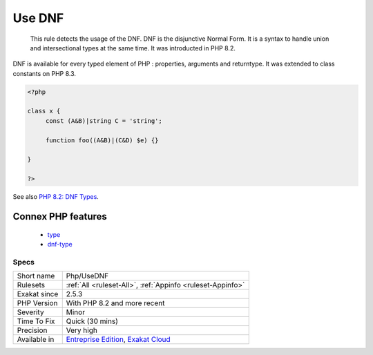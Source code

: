 .. _php-usednf:

.. _use-dnf:

Use DNF
+++++++

  This rule detects the usage of the DNF. DNF is the disjunctive Normal Form. It is a syntax to handle union and intersectional types at the same time. It was introducted in PHP 8.2.

DNF is available for every typed element of PHP : properties, arguments and returntype. It was extended to class constants on PHP 8.3. 

.. code-block:: php
   
   <?php
   
   class x {
   	const (A&B)|string C = 'string';
   
   	function foo((A&B)|(C&D) $e) {}
   
   }
   
   ?>

See also `PHP 8.2: DNF Types <https://php.watch/versions/8.2/dnf-types>`_.

Connex PHP features
-------------------

  + `type <https://php-dictionary.readthedocs.io/en/latest/dictionary/type.ini.html>`_
  + `dnf-type <https://php-dictionary.readthedocs.io/en/latest/dictionary/dnf-type.ini.html>`_


Specs
_____

+--------------+-------------------------------------------------------------------------------------------------------------------------+
| Short name   | Php/UseDNF                                                                                                              |
+--------------+-------------------------------------------------------------------------------------------------------------------------+
| Rulesets     | :ref:`All <ruleset-All>`, :ref:`Appinfo <ruleset-Appinfo>`                                                              |
+--------------+-------------------------------------------------------------------------------------------------------------------------+
| Exakat since | 2.5.3                                                                                                                   |
+--------------+-------------------------------------------------------------------------------------------------------------------------+
| PHP Version  | With PHP 8.2 and more recent                                                                                            |
+--------------+-------------------------------------------------------------------------------------------------------------------------+
| Severity     | Minor                                                                                                                   |
+--------------+-------------------------------------------------------------------------------------------------------------------------+
| Time To Fix  | Quick (30 mins)                                                                                                         |
+--------------+-------------------------------------------------------------------------------------------------------------------------+
| Precision    | Very high                                                                                                               |
+--------------+-------------------------------------------------------------------------------------------------------------------------+
| Available in | `Entreprise Edition <https://www.exakat.io/entreprise-edition>`_, `Exakat Cloud <https://www.exakat.io/exakat-cloud/>`_ |
+--------------+-------------------------------------------------------------------------------------------------------------------------+


